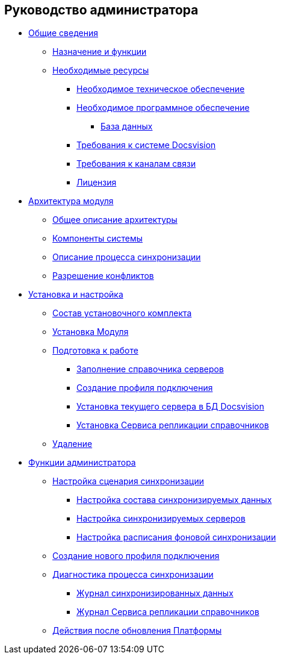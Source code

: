 == Руководство администратора

* xref:topics/General_information.adoc[Общие сведения]
** xref:topics/Purpose_and_function.adoc[Назначение и функции]
** xref:topics/Required_resources.adoc[Необходимые ресурсы]
*** xref:topics/Required_resources_hardware.adoc[Необходимое техническое обеспечение]
*** xref:topics/Required_resources_software.adoc[Необходимое программное обеспечение]
**** xref:topics/Databases.adoc[База данных]
*** xref:topics/Required_database.adoc[Требования к системе Docsvision]
*** xref:topics/Required_resources_network.adoc[Требования к каналам связи]
*** xref:topics/License.adoc[Лицензия]
* xref:topics/Structure.adoc[Архитектура модуля]
** xref:topics/GeneralDescriptionArchitecture.adoc[Общее описание архитектуры]
** xref:topics/SystemComponents.adoc[Компоненты системы]
** xref:topics/DescriptionSynchronizationProcess.adoc[Описание процесса синхронизации]
** xref:topics/ConflictResolution.adoc[Разрешение конфликтов]
* xref:topics/Install_and_configuration.adoc[Установка и настройка]
** xref:topics/Installation_kit.adoc[Состав установочного комплекта]
** xref:topics/Install_server.adoc[Установка Модуля]
** xref:topics/HowConfig.adoc[Подготовка к работе]
*** xref:topics/FillingDirectoryServers.adoc[Заполнение справочника серверов]
*** xref:topics/CreateProfile.adoc[Создание профиля подключения]
*** xref:topics/SetCurrentServerDatabaseDocsvision.adoc[Установка текущего сервера в БД Docsvision]
*** xref:topics/InstallReplicationService.adoc[Установка Сервиса репликации справочников]
** xref:topics/Uninstall.adoc[Удаление]
* xref:topics/Administrator_functions.adoc[Функции администратора]
** xref:topics/ConfiguringScriptSynchronization.adoc[Настройка сценария синхронизации]
*** xref:topics/TuningCompositionSynchronizedData.adoc[Настройка состава синхронизируемых данных]
*** xref:topics/ConfiguringSynchronizedServers.adoc[Настройка синхронизируемых серверов]
*** xref:topics/ScheduleSetupExchange.adoc[Настройка расписания фоновой синхронизации]
** xref:topics/CreateNewConnectionProfile.adoc[Создание нового профиля подключения]
** xref:topics/DiagnosticsSynchronizationProcess.adoc[Диагностика процесса синхронизации]
*** xref:topics/JournalSynchronizedData.adoc[Журнал синхронизированных данных]
*** xref:topics/LogSynchronizationService.adoc[Журнал Сервиса репликации справочников]
** xref:topics/AfterPlatformUpdate.adoc[Действия после обновления Платформы]
